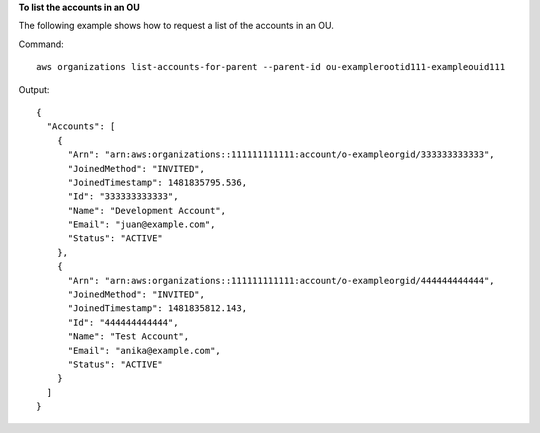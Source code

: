 **To list the accounts in an OU**

The following example shows how to request a list of the accounts in an OU.  

Command::

  aws organizations list-accounts-for-parent --parent-id ou-examplerootid111-exampleouid111
  
Output::

  {
    "Accounts": [
      {
        "Arn": "arn:aws:organizations::111111111111:account/o-exampleorgid/333333333333",
        "JoinedMethod": "INVITED",
        "JoinedTimestamp": 1481835795.536,
        "Id": "333333333333",
        "Name": "Development Account",
        "Email": "juan@example.com",
        "Status": "ACTIVE"
      },
      {
        "Arn": "arn:aws:organizations::111111111111:account/o-exampleorgid/444444444444",
        "JoinedMethod": "INVITED",
        "JoinedTimestamp": 1481835812.143,
        "Id": "444444444444",
        "Name": "Test Account",
        "Email": "anika@example.com",
        "Status": "ACTIVE"
      }
    ]
  }